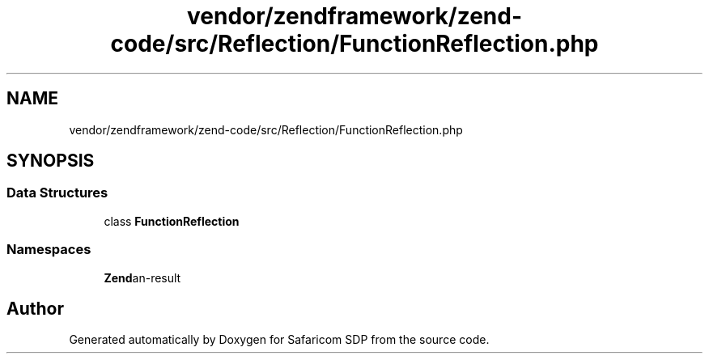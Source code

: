 .TH "vendor/zendframework/zend-code/src/Reflection/FunctionReflection.php" 3 "Sat Sep 26 2020" "Safaricom SDP" \" -*- nroff -*-
.ad l
.nh
.SH NAME
vendor/zendframework/zend-code/src/Reflection/FunctionReflection.php
.SH SYNOPSIS
.br
.PP
.SS "Data Structures"

.in +1c
.ti -1c
.RI "class \fBFunctionReflection\fP"
.br
.in -1c
.SS "Namespaces"

.in +1c
.ti -1c
.RI " \fBZend\\Code\\Reflection\fP"
.br
.in -1c
.SH "Author"
.PP 
Generated automatically by Doxygen for Safaricom SDP from the source code\&.
